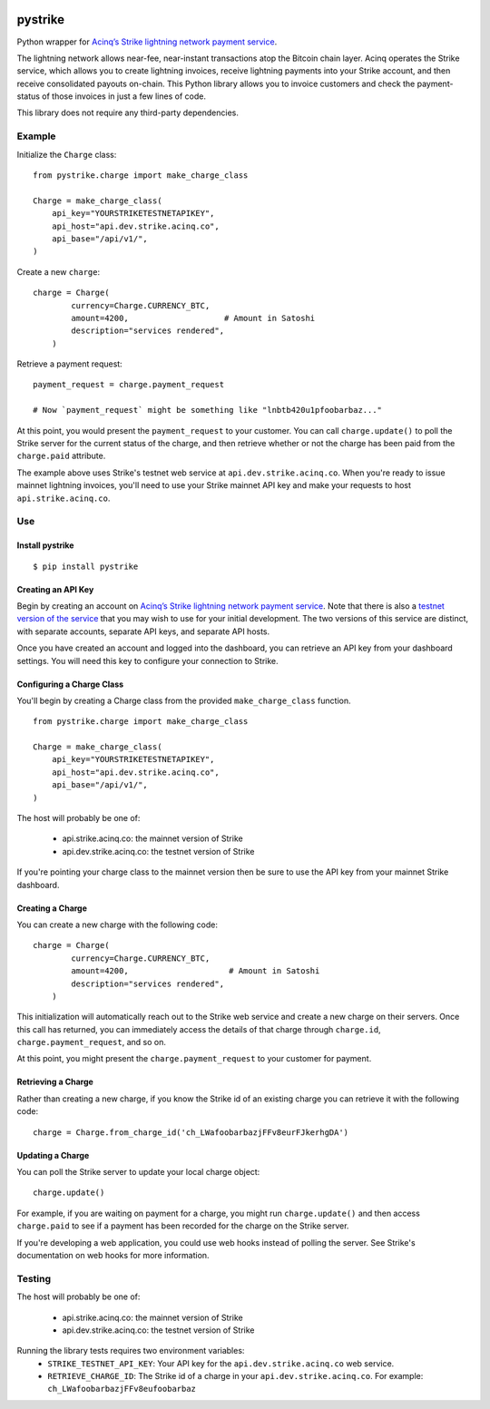 .. image:: https://travis-ci.org/JASchilz/pystrike.svg?branch=master
    :target: https://travis-ci.org/JASchilz/pystrike
.. image:: https://api.codeclimate.com/v1/badges/3b5d31b0331c41501416/maintainability
   :target: https://codeclimate.com/github/JASchilz/pystrike/maintainability
   :alt: Maintainability
.. image:: https://img.shields.io/pypi/v/pystrike.svg
   :target: https://pypi.org/project/pystrike/
   :alt: PyPI
.. image:: https://readthedocs.org/projects/pystrike/badge/?version=latest
   :target: https://pystrike.readthedocs.io/en/latest/?badge=latest
   :alt: Documentation Status


pystrike
========

Python wrapper for `Acinq’s Strike lightning network payment service`_.

The lightning network allows near-fee, near-instant transactions atop the Bitcoin chain layer. Acinq operates the Strike service, which allows you to create lightning invoices, receive lightning payments into your Strike account, and then receive consolidated payouts on-chain. This Python library allows you to invoice customers and check the payment-status of those invoices in just a few lines of code.

This library does not require any third-party dependencies.

Example
-------

Initialize the ``Charge`` class:

::

   from pystrike.charge import make_charge_class

   Charge = make_charge_class(
       api_key="YOURSTRIKETESTNETAPIKEY",
       api_host="api.dev.strike.acinq.co",
       api_base="/api/v1/",
   )

Create a new ``charge``:

::

   charge = Charge(
           currency=Charge.CURRENCY_BTC,
           amount=4200,                    # Amount in Satoshi
           description="services rendered",
       )

Retrieve a payment request:

::

   payment_request = charge.payment_request

   # Now `payment_request` might be something like "lnbtb420u1pfoobarbaz..."
   
At this point, you would present the ``payment_request`` to your
customer. You can call ``charge.update()`` to poll the Strike server
for the current status of the charge, and then retrieve whether or not
the charge has been paid from the ``charge.paid`` attribute.

The example above uses Strike's testnet web service at ``api.dev.strike.acinq.co``. When you're ready to issue mainnet lightning invoices, you'll need to use your Strike mainnet API key and make your requests to host ``api.strike.acinq.co``.

Use
---

Install pystrike
^^^^^^^^^^^^^^^^

::

   $ pip install pystrike

Creating an API Key
^^^^^^^^^^^^^^^^^^^

Begin by creating an account on `Acinq’s Strike lightning network payment service`_. Note that there is also a `testnet version of the service`_ that you may wish to use for your initial development. The two versions of this service are distinct, with separate accounts, separate API keys, and separate API hosts.

Once you have created an account and logged into the dashboard, you can retrieve an API key from your dashboard settings. You will need this key to configure your connection to Strike.

Configuring a Charge Class
^^^^^^^^^^^^^^^^^^^^^^^^^^

You'll begin by creating a Charge class from the provided ``make_charge_class`` function.
    
::

   from pystrike.charge import make_charge_class

   Charge = make_charge_class(
       api_key="YOURSTRIKETESTNETAPIKEY",
       api_host="api.dev.strike.acinq.co",
       api_base="/api/v1/",
   )

The host will probably be one of:

  - api.strike.acinq.co: the mainnet version of Strike
  - api.dev.strike.acinq.co: the testnet version of Strike

If you're pointing your charge class to the mainnet version then be sure to use the API key from your mainnet Strike dashboard.

Creating a Charge
^^^^^^^^^^^^^^^^^

You can create a new charge with the following code:

::

   charge = Charge(
           currency=Charge.CURRENCY_BTC,
           amount=4200,                     # Amount in Satoshi
           description="services rendered",
       )

This initialization will automatically reach out to the Strike web service and create a new charge on their servers. Once this call has returned, you can immediately access the details of that charge through ``charge.id``, ``charge.payment_request``, and so on.

At this point, you might present the ``charge.payment_request`` to your customer for payment.

Retrieving a Charge
^^^^^^^^^^^^^^^^^^^

Rather than creating a new charge, if you know the Strike id of an existing charge you can retrieve it with the following code:

::

   charge = Charge.from_charge_id('ch_LWafoobarbazjFFv8eurFJkerhgDA')

Updating a Charge
^^^^^^^^^^^^^^^^^

You can poll the Strike server to update your local charge object:

::

   charge.update()

For example, if you are waiting on payment for a charge, you might run ``charge.update()`` and then access ``charge.paid`` to see if a payment has been recorded for the charge on the Strike server.

If you're developing a web application, you could use web hooks instead of polling the server. See Strike's documentation on web hooks for more information.

Testing
-------

The host will probably be one of:

  - api.strike.acinq.co: the mainnet version of Strike
  - api.dev.strike.acinq.co: the testnet version of Strike

Running the library tests requires two environment variables:
  - ``STRIKE_TESTNET_API_KEY``: Your API key for the ``api.dev.strike.acinq.co``
    web service.
  - ``RETRIEVE_CHARGE_ID``:  The Strike id of a charge in your
    ``api.dev.strike.acinq.co``. For example: ``ch_LWafoobarbazjFFv8eufoobarbaz``

.. _Acinq’s Strike lightning network payment service: https://strike.acinq.co
.. _testnet version of the service: https://dev.strike.acinq.co
